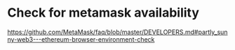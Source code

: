 * Check for metamask availability
https://github.com/MetaMask/faq/blob/master/DEVELOPERS.md#partly_sunny-web3---ethereum-browser-environment-check
